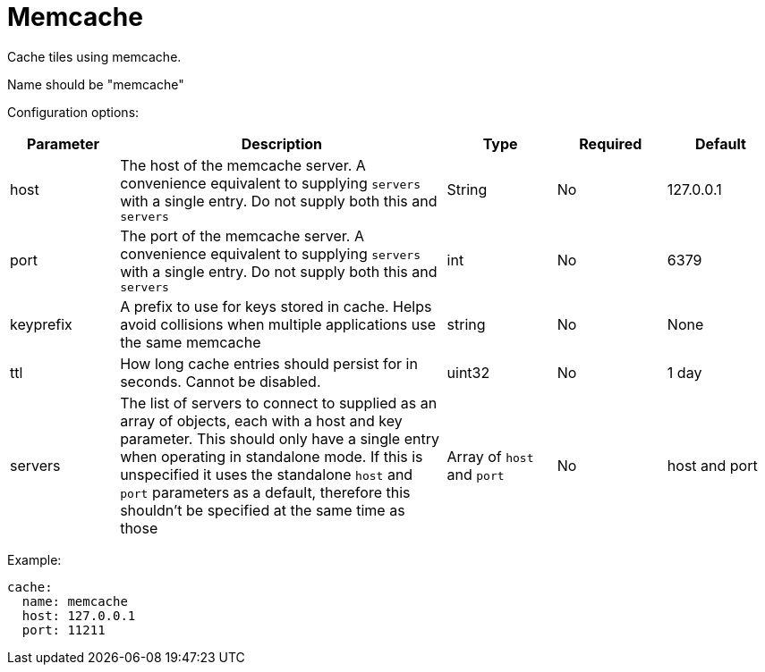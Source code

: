 = Memcache

Cache tiles using memcache.

Name should be "memcache"

Configuration options:

[cols="1,3,1,1,1"]
|===
| Parameter | Description | Type | Required | Default

| host
| The host of the memcache server. A convenience equivalent to supplying `servers` with a single entry. Do not supply both this and `servers`
| String
| No
| 127.0.0.1

| port
| The port of the memcache server. A convenience equivalent to supplying `servers` with a single entry. Do not supply both this and `servers`
| int
| No
| 6379

| keyprefix
| A prefix to use for keys stored in cache. Helps avoid collisions when multiple applications use the same memcache
| string
| No
| None

| ttl
| How long cache entries should persist for in seconds. Cannot be disabled.
| uint32
| No
| 1 day

| servers
| The list of servers to connect to supplied as an array of objects, each with a host and key parameter. This should only have a single entry when operating in standalone mode. If this is unspecified it uses the standalone `host` and `port` parameters as a default, therefore this shouldn't be specified at the same time as those
| Array of `host` and `port`
| No
| host and port
|===

Example:

[,yaml]
----
cache:
  name: memcache
  host: 127.0.0.1
  port: 11211
----